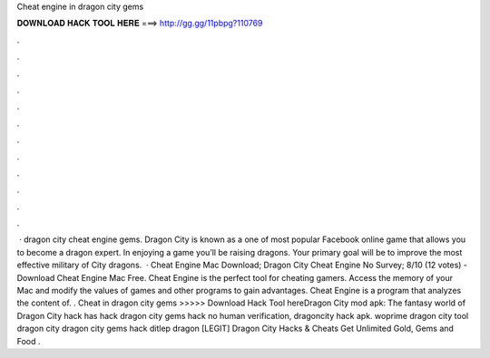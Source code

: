 Cheat engine in dragon city gems

𝐃𝐎𝐖𝐍𝐋𝐎𝐀𝐃 𝐇𝐀𝐂𝐊 𝐓𝐎𝐎𝐋 𝐇𝐄𝐑𝐄 ===> http://gg.gg/11pbpg?110769

.

.

.

.

.

.

.

.

.

.

.

.

 · dragon city cheat engine gems. Dragon City is known as a one of most popular Facebook online game that allows you to become a dragon expert. In enjoying a game you’ll be raising dragons. Your primary goal will be to improve the most effective military of City dragons.  · Cheat Engine Mac Download; Dragon City Cheat Engine No Survey; 8/10 (12 votes) - Download Cheat Engine Mac Free. Cheat Engine is the perfect tool for cheating gamers. Access the memory of your Mac and modify the values of games and other programs to gain advantages. Cheat Engine is a program that analyzes the content of. . Cheat in dragon city gems >>>>> Download Hack Tool hereDragon City mod apk: The fantasy world of Dragon City hack has hack dragon city gems hack no human verification, dragoncity hack apk. woprime dragon city tool dragon city dragon city gems hack ditlep dragon [LEGIT] Dragon City Hacks & Cheats Get Unlimited Gold, Gems and Food .
